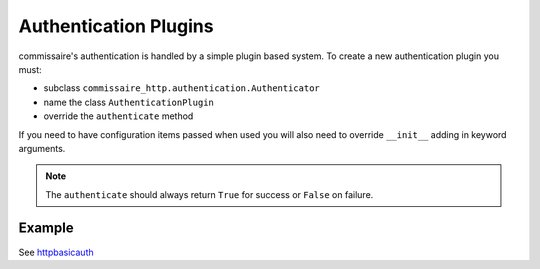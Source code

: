 .. _authdevel:

Authentication Plugins
======================

commissaire's authentication is handled by a simple
plugin based system. To create a new authentication plugin you must:

- subclass ``commissaire_http.authentication.Authenticator``
- name the class ``AuthenticationPlugin``
- override the ``authenticate`` method

If you need to have configuration items passed when used you will also need to
override ``__init__`` adding in keyword arguments.

.. note::

   The ``authenticate`` should always return ``True`` for success or
   ``False`` on failure.

Example
```````
See `httpbasicauth <https://github.com/projectatomic/commissaire-http/tree/master/src/commissaire_http/authentication/httpbasicauth.py>`_
